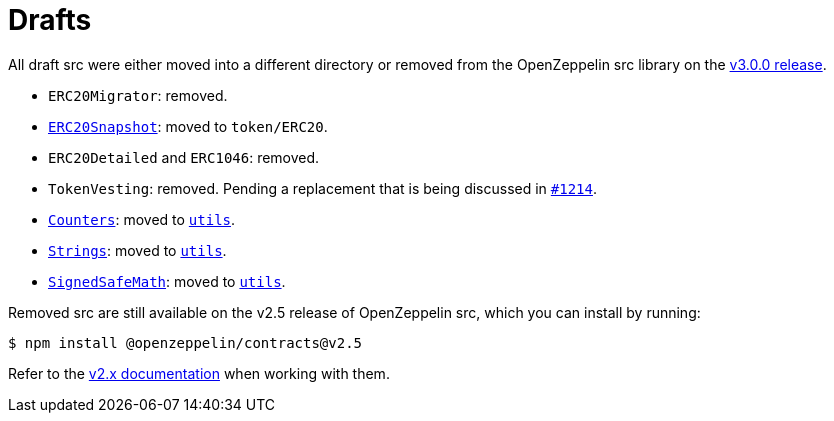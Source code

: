 = Drafts

All draft src were either moved into a different directory or removed from the OpenZeppelin src library on the https://forum.openzeppelin.com/t/openzeppelin-src-v3-0-beta-release/2256[v3.0.0 release].

* `ERC20Migrator`: removed.
* xref:api:token/ERC20.adoc#ERC20Snapshot[`ERC20Snapshot`]: moved to `token/ERC20`.
* `ERC20Detailed` and `ERC1046`: removed.
* `TokenVesting`: removed. Pending a replacement that is being discussed in https://github.com/OpenZeppelin/openzeppelin-src/issues/1214[`#1214`].
* xref:api:utils.adoc#Counters[`Counters`]: moved to xref:api:utils.adoc[`utils`].
* xref:api:utils.adoc#Strings[`Strings`]: moved to xref:api:utils.adoc[`utils`].
* xref:api:utils.adoc#SignedSafeMath[`SignedSafeMath`]: moved to xref:api:utils.adoc[`utils`].

Removed src are still available on the v2.5 release of OpenZeppelin src, which you can install by running:

```console
$ npm install @openzeppelin/contracts@v2.5
```

Refer to the xref:2.x@src:api:drafts.adoc[v2.x documentation] when working with them.
